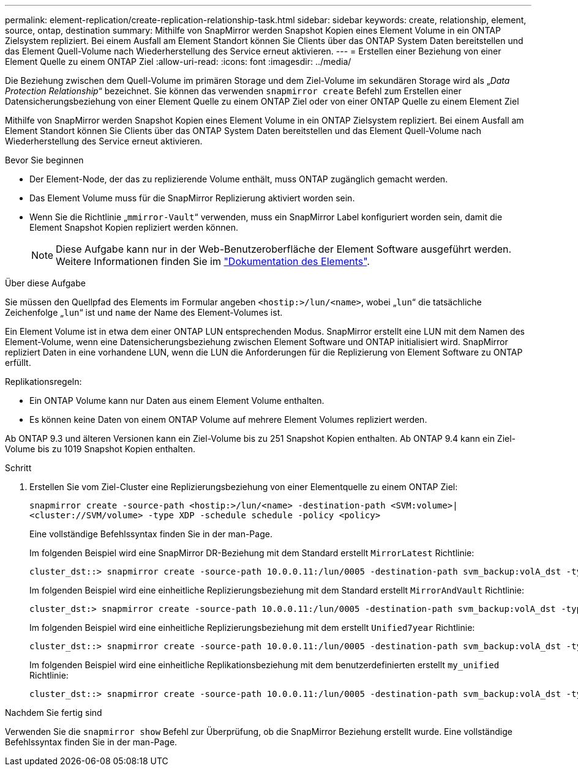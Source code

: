 ---
permalink: element-replication/create-replication-relationship-task.html 
sidebar: sidebar 
keywords: create, relationship, element, source, ontap, destination 
summary: Mithilfe von SnapMirror werden Snapshot Kopien eines Element Volume in ein ONTAP Zielsystem repliziert. Bei einem Ausfall am Element Standort können Sie Clients über das ONTAP System Daten bereitstellen und das Element Quell-Volume nach Wiederherstellung des Service erneut aktivieren. 
---
= Erstellen einer Beziehung von einer Element Quelle zu einem ONTAP Ziel
:allow-uri-read: 
:icons: font
:imagesdir: ../media/


[role="lead"]
Die Beziehung zwischen dem Quell-Volume im primären Storage und dem Ziel-Volume im sekundären Storage wird als „_Data Protection Relationship_“ bezeichnet. Sie können das verwenden `snapmirror create` Befehl zum Erstellen einer Datensicherungsbeziehung von einer Element Quelle zu einem ONTAP Ziel oder von einer ONTAP Quelle zu einem Element Ziel

Mithilfe von SnapMirror werden Snapshot Kopien eines Element Volume in ein ONTAP Zielsystem repliziert. Bei einem Ausfall am Element Standort können Sie Clients über das ONTAP System Daten bereitstellen und das Element Quell-Volume nach Wiederherstellung des Service erneut aktivieren.

.Bevor Sie beginnen
* Der Element-Node, der das zu replizierende Volume enthält, muss ONTAP zugänglich gemacht werden.
* Das Element Volume muss für die SnapMirror Replizierung aktiviert worden sein.
* Wenn Sie die Richtlinie „`mmirror-Vault`“ verwenden, muss ein SnapMirror Label konfiguriert worden sein, damit die Element Snapshot Kopien repliziert werden können.
+
[NOTE]
====
Diese Aufgabe kann nur in der Web-Benutzeroberfläche der Element Software ausgeführt werden. Weitere Informationen finden Sie im https://docs.netapp.com/us-en/element-software/index.html["Dokumentation des Elements"].

====


.Über diese Aufgabe
Sie müssen den Quellpfad des Elements im Formular angeben `<hostip:>/lun/<name>`, wobei „`lun`“ die tatsächliche Zeichenfolge „`lun`“ ist und `name` der Name des Element-Volumes ist.

Ein Element Volume ist in etwa dem einer ONTAP LUN entsprechenden Modus. SnapMirror erstellt eine LUN mit dem Namen des Element-Volume, wenn eine Datensicherungsbeziehung zwischen Element Software und ONTAP initialisiert wird. SnapMirror repliziert Daten in eine vorhandene LUN, wenn die LUN die Anforderungen für die Replizierung von Element Software zu ONTAP erfüllt.

Replikationsregeln:

* Ein ONTAP Volume kann nur Daten aus einem Element Volume enthalten.
* Es können keine Daten von einem ONTAP Volume auf mehrere Element Volumes repliziert werden.


Ab ONTAP 9.3 und älteren Versionen kann ein Ziel-Volume bis zu 251 Snapshot Kopien enthalten. Ab ONTAP 9.4 kann ein Ziel-Volume bis zu 1019 Snapshot Kopien enthalten.

.Schritt
. Erstellen Sie vom Ziel-Cluster eine Replizierungsbeziehung von einer Elementquelle zu einem ONTAP Ziel:
+
`snapmirror create -source-path <hostip:>/lun/<name> -destination-path <SVM:volume>|<cluster://SVM/volume> -type XDP -schedule schedule -policy <policy>`

+
Eine vollständige Befehlssyntax finden Sie in der man-Page.

+
Im folgenden Beispiel wird eine SnapMirror DR-Beziehung mit dem Standard erstellt `MirrorLatest` Richtlinie:

+
[listing]
----
cluster_dst::> snapmirror create -source-path 10.0.0.11:/lun/0005 -destination-path svm_backup:volA_dst -type XDP -schedule my_daily -policy MirrorLatest
----
+
Im folgenden Beispiel wird eine einheitliche Replizierungsbeziehung mit dem Standard erstellt `MirrorAndVault` Richtlinie:

+
[listing]
----
cluster_dst:> snapmirror create -source-path 10.0.0.11:/lun/0005 -destination-path svm_backup:volA_dst -type XDP -schedule my_daily -policy MirrorAndVault
----
+
Im folgenden Beispiel wird eine einheitliche Replizierungsbeziehung mit dem erstellt `Unified7year` Richtlinie:

+
[listing]
----
cluster_dst::> snapmirror create -source-path 10.0.0.11:/lun/0005 -destination-path svm_backup:volA_dst -type XDP -schedule my_daily -policy Unified7year
----
+
Im folgenden Beispiel wird eine einheitliche Replikationsbeziehung mit dem benutzerdefinierten erstellt `my_unified` Richtlinie:

+
[listing]
----
cluster_dst::> snapmirror create -source-path 10.0.0.11:/lun/0005 -destination-path svm_backup:volA_dst -type XDP -schedule my_daily -policy my_unified
----


.Nachdem Sie fertig sind
Verwenden Sie die `snapmirror show` Befehl zur Überprüfung, ob die SnapMirror Beziehung erstellt wurde. Eine vollständige Befehlssyntax finden Sie in der man-Page.

